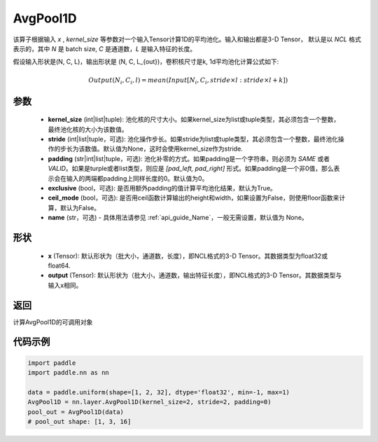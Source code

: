 .. _cn_api_nn_AvgPool1D:


AvgPool1D
-------------------------------

.. py:function:: paddle.nn.AvgPool1D(kernel_size, stride=None, padding=0, exclusive=True, ceil_mode=False, name=None)

该算子根据输入 `x` , `kernel_size` 等参数对一个输入Tensor计算1D的平均池化。输入和输出都是3-D Tensor，
默认是以 `NCL` 格式表示的，其中 `N` 是 batch size, `C` 是通道数，`L` 是输入特征的长度。

假设输入形状是(N, C, L)，输出形状是 (N, C, L_{out})，卷积核尺寸是k, 1d平均池化计算公式如下:

..  math::

    Output(N_i, C_i, l) = mean(Input[N_i, C_i, stride \times l:stride \times l+k])

参数
:::::::::
    - **kernel_size** (int|list|tuple): 池化核的尺寸大小。如果kernel_size为list或tuple类型，其必须包含一个整数，最终池化核的大小为该数值。
    - **stride** (int|list|tuple，可选): 池化操作步长。如果stride为list或tuple类型，其必须包含一个整数，最终池化操作的步长为该数值。默认值为None，这时会使用kernel_size作为stride.
    - **padding** (str|int|list|tuple，可选): 池化补零的方式。如果padding是一个字符串，则必须为 `SAME` 或者 `VALID`。如果是turple或者list类型，则应是 `[pad_left, pad_right]` 形式。如果padding是一个非0值，那么表示会在输入的两端都padding上同样长度的0。默认值为0。
    - **exclusive** (bool，可选): 是否用额外padding的值计算平均池化结果，默认为True。
    - **ceil_mode** (bool，可选): 是否用ceil函数计算输出的height和width，如果设置为False，则使用floor函数来计算，默认为False。
    - **name** (str，可选) - 具体用法请参见  :ref:`api_guide_Name`，一般无需设置，默认值为 None。


形状
:::::::::
    - **x** (Tensor): 默认形状为（批大小，通道数，长度），即NCL格式的3-D Tensor。其数据类型为float32或float64.
    - **output** (Tensor): 默认形状为（批大小，通道数，输出特征长度），即NCL格式的3-D Tensor。其数据类型与输入x相同。

返回
:::::::::
计算AvgPool1D的可调用对象


代码示例
:::::::::

.. code-block:: python

        import paddle
        import paddle.nn as nn

        data = paddle.uniform(shape=[1, 2, 32], dtype='float32', min=-1, max=1)
        AvgPool1D = nn.layer.AvgPool1D(kernel_size=2, stride=2, padding=0)
        pool_out = AvgPool1D(data)
        # pool_out shape: [1, 3, 16]
